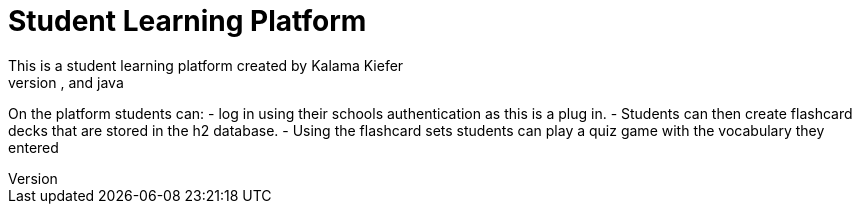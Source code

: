 # Student Learning Platform 
This is a student learning platform created by Kalama Kiefer
The platform was created using vaadin, springboot, and java
On the platform students can:
 - log in using their schools authentication as this is a plug in.
 - Students can then create flashcard decks that are stored in the h2 database.
 - Using the flashcard sets students can play a quiz game with the vocabulary they entered
